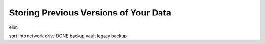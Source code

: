 ======================================
Storing Previous Versions of Your Data
======================================

elim

sort into network drive DONE
backup vault
legacy backup
